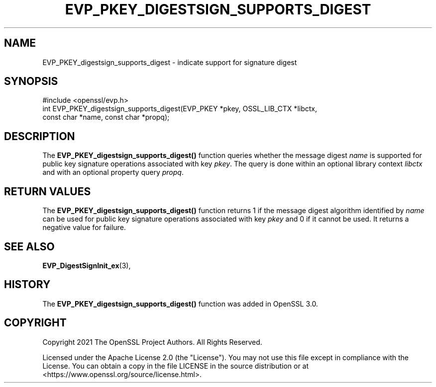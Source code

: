 .\" -*- mode: troff; coding: utf-8 -*-
.\" Automatically generated by Pod::Man 5.01 (Pod::Simple 3.43)
.\"
.\" Standard preamble:
.\" ========================================================================
.de Sp \" Vertical space (when we can't use .PP)
.if t .sp .5v
.if n .sp
..
.de Vb \" Begin verbatim text
.ft CW
.nf
.ne \\$1
..
.de Ve \" End verbatim text
.ft R
.fi
..
.\" \*(C` and \*(C' are quotes in nroff, nothing in troff, for use with C<>.
.ie n \{\
.    ds C` ""
.    ds C' ""
'br\}
.el\{\
.    ds C`
.    ds C'
'br\}
.\"
.\" Escape single quotes in literal strings from groff's Unicode transform.
.ie \n(.g .ds Aq \(aq
.el       .ds Aq '
.\"
.\" If the F register is >0, we'll generate index entries on stderr for
.\" titles (.TH), headers (.SH), subsections (.SS), items (.Ip), and index
.\" entries marked with X<> in POD.  Of course, you'll have to process the
.\" output yourself in some meaningful fashion.
.\"
.\" Avoid warning from groff about undefined register 'F'.
.de IX
..
.nr rF 0
.if \n(.g .if rF .nr rF 1
.if (\n(rF:(\n(.g==0)) \{\
.    if \nF \{\
.        de IX
.        tm Index:\\$1\t\\n%\t"\\$2"
..
.        if !\nF==2 \{\
.            nr % 0
.            nr F 2
.        \}
.    \}
.\}
.rr rF
.\" ========================================================================
.\"
.IX Title "EVP_PKEY_DIGESTSIGN_SUPPORTS_DIGEST 3ossl"
.TH EVP_PKEY_DIGESTSIGN_SUPPORTS_DIGEST 3ossl 2024-06-04 3.3.1 OpenSSL
.\" For nroff, turn off justification.  Always turn off hyphenation; it makes
.\" way too many mistakes in technical documents.
.if n .ad l
.nh
.SH NAME
EVP_PKEY_digestsign_supports_digest \- indicate support for signature digest
.SH SYNOPSIS
.IX Header "SYNOPSIS"
.Vb 3
\& #include <openssl/evp.h>
\& int EVP_PKEY_digestsign_supports_digest(EVP_PKEY *pkey, OSSL_LIB_CTX *libctx,
\&                                         const char *name, const char *propq);
.Ve
.SH DESCRIPTION
.IX Header "DESCRIPTION"
The \fBEVP_PKEY_digestsign_supports_digest()\fR function queries whether the message
digest \fIname\fR is supported for public key signature operations associated with
key \fIpkey\fR. The query is done within an optional library context \fIlibctx\fR and
with an optional property query \fIpropq\fR.
.SH "RETURN VALUES"
.IX Header "RETURN VALUES"
The \fBEVP_PKEY_digestsign_supports_digest()\fR function returns 1 if the message
digest algorithm identified by \fIname\fR can be used for public key signature
operations associated with key \fIpkey\fR and 0 if it cannot be used. It returns
a negative value for failure.
.SH "SEE ALSO"
.IX Header "SEE ALSO"
\&\fBEVP_DigestSignInit_ex\fR\|(3),
.SH HISTORY
.IX Header "HISTORY"
The \fBEVP_PKEY_digestsign_supports_digest()\fR function was added in OpenSSL 3.0.
.SH COPYRIGHT
.IX Header "COPYRIGHT"
Copyright 2021 The OpenSSL Project Authors. All Rights Reserved.
.PP
Licensed under the Apache License 2.0 (the "License").  You may not use
this file except in compliance with the License.  You can obtain a copy
in the file LICENSE in the source distribution or at
<https://www.openssl.org/source/license.html>.
